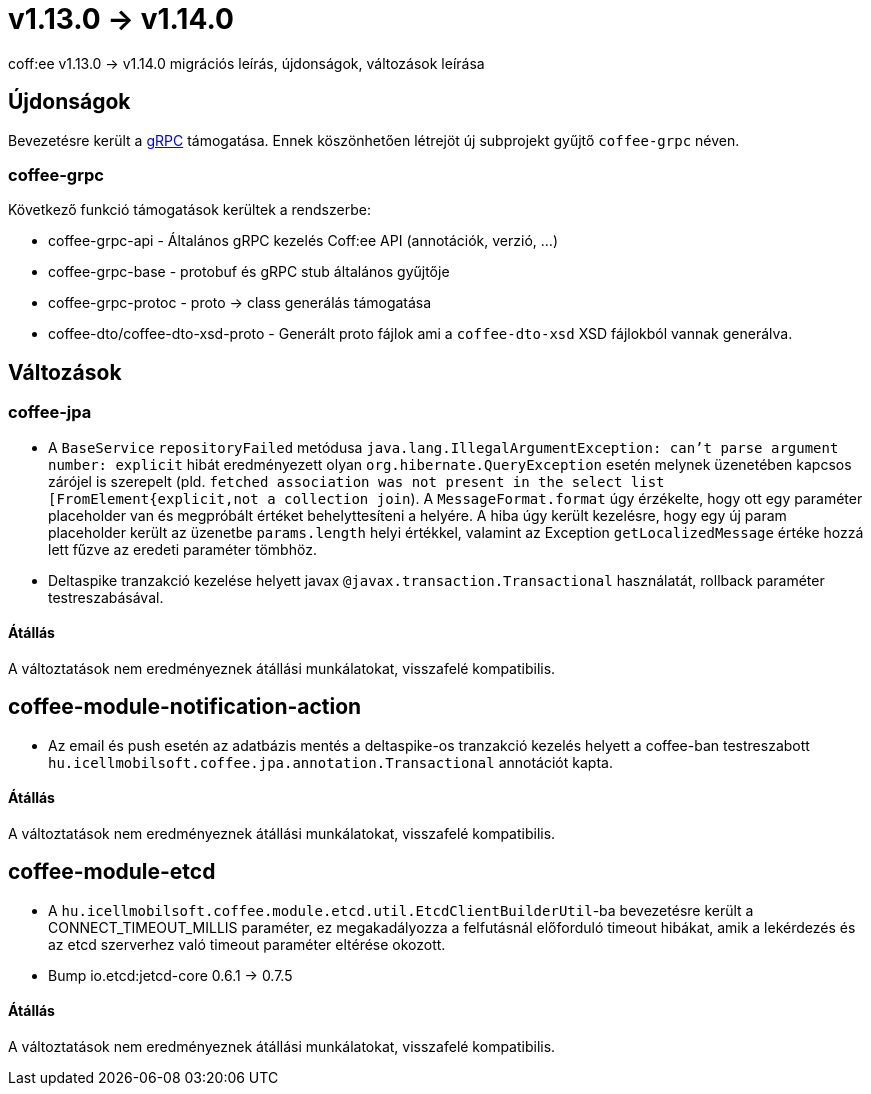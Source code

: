 = v1.13.0 → v1.14.0

coff:ee v1.13.0 -> v1.14.0 migrációs leírás, újdonságok, változások leírása

== Újdonságok

Bevezetésre került a https://grpc.io/[gRPC] támogatása.
Ennek köszönhetően létrejöt új subprojekt gyűjtő `coffee-grpc` néven.

=== coffee-grpc
Következő funkció támogatások kerültek a rendszerbe:

* coffee-grpc-api - Általános gRPC kezelés Coff:ee API (annotációk, verzió, ...)
* coffee-grpc-base - protobuf és gRPC stub általános gyűjtője
* coffee-grpc-protoc - proto -> class generálás támogatása
* coffee-dto/coffee-dto-xsd-proto - Generált proto fájlok ami a `coffee-dto-xsd` XSD fájlokból vannak generálva.

== Változások

=== coffee-jpa

* A `BaseService` `repositoryFailed` metódusa `java.lang.IllegalArgumentException: can't parse argument number: explicit` hibát eredményezett olyan `org.hibernate.QueryException` esetén melynek üzenetében kapcsos zárójel is szerepelt (pld. `fetched association was not present in the select list [FromElement{explicit,not a collection join`). A `MessageFormat.format` úgy érzékelte, hogy ott egy paraméter placeholder van és megpróbált értéket behelyttesíteni a helyére.
A hiba úgy került kezelésre, hogy egy új param placeholder került az üzenetbe `params.length` helyi értékkel, valamint az Exception `getLocalizedMessage` értéke hozzá lett fűzve az eredeti paraméter tömbhöz.
* Deltaspike tranzakció kezelése helyett javax `@javax.transaction.Transactional` használatát, rollback paraméter testreszabásával.

==== Átállás

A változtatások nem eredményeznek átállási munkálatokat, visszafelé kompatibilis.

== coffee-module-notification-action

* Az email és push esetén az adatbázis mentés a deltaspike-os tranzakció kezelés helyett a coffee-ban testreszabott `hu.icellmobilsoft.coffee.jpa.annotation.Transactional` annotációt kapta.

==== Átállás

A változtatások nem eredményeznek átállási munkálatokat, visszafelé kompatibilis.

== coffee-module-etcd

* A `hu.icellmobilsoft.coffee.module.etcd.util.EtcdClientBuilderUtil`-ba bevezetésre került a CONNECT_TIMEOUT_MILLIS paraméter, 
ez megakadályozza a felfutásnál előforduló timeout hibákat, amik a lekérdezés és az etcd szerverhez való timeout paraméter eltérése okozott.
* Bump io.etcd:jetcd-core 0.6.1 -> 0.7.5

==== Átállás

A változtatások nem eredményeznek átállási munkálatokat, visszafelé kompatibilis.